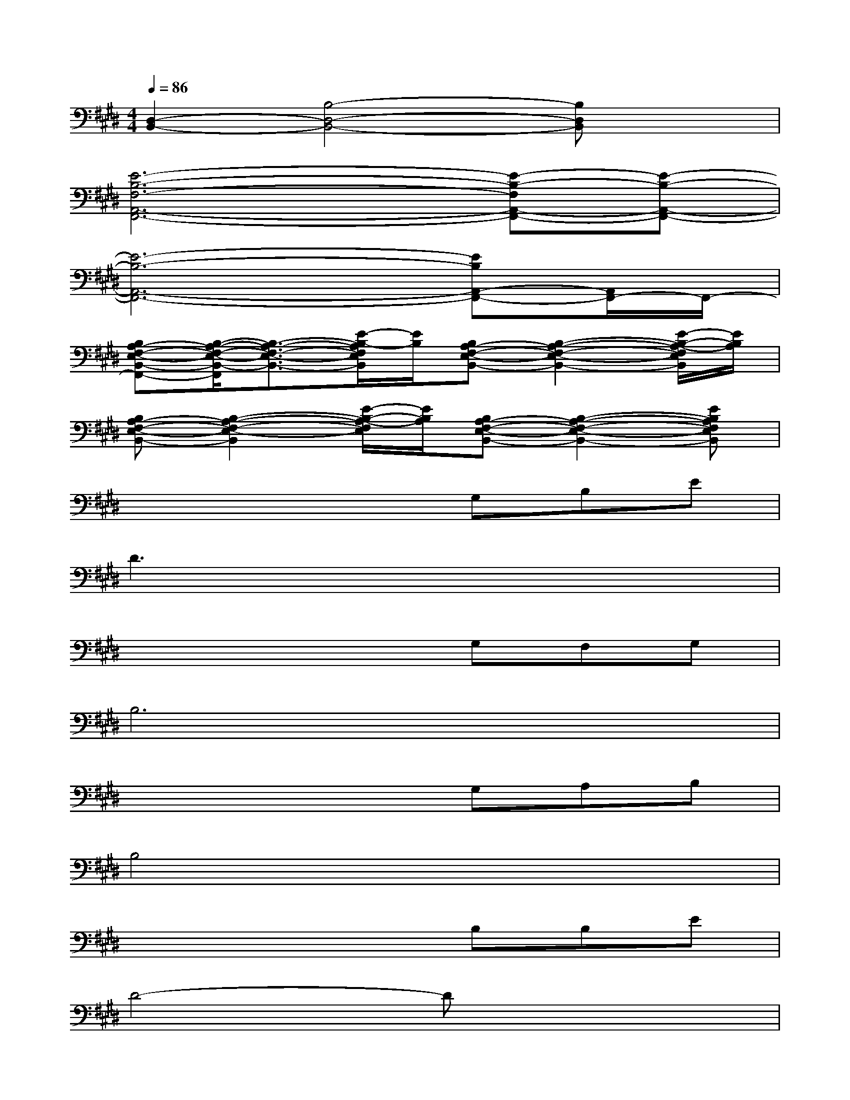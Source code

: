 X:1
T:
M:4/4
L:1/8
Q:1/4=86
K:E%4sharps
V:1
[D,2-B,,2-][B,4-D,4-B,,4-][B,D,B,,]x|
[E6-B,6-F,6-A,,6-F,,6-][E-B,-F,A,,-F,,-][E-B,-A,,-F,,-]|
[E6-B,6-A,,6-F,,6-][EB,A,,-F,,-][A,,/2F,,/2-]F,,/2-|
[B,A,-F,-E,-B,,-F,,-][B,/2-A,/2-F,/2-E,/2-B,,/2-F,,/2][B,3/2-A,3/2-F,3/2-E,3/2-B,,3/2-][E/2-B,/2-A,/2F,/2E,/2B,,/2][E/2B,/2][B,A,-F,-E,-B,,-][B,2-A,2-F,2-E,2-B,,2-][E/2-B,/2-A,/2-F,/2E,/2B,,/2][E/2B,/2A,/2]|
[B,A,-F,-E,-B,,-][B,2-A,2-F,2-E,2-B,,2][E/2-B,/2-A,/2-F,/2E,/2][E/2B,/2A,/2][B,A,-F,-E,-B,,-][B,2-A,2-F,2-E,2-B,,2-][EB,A,F,E,B,,]|
x4xG,B,E|
D3x4x|
x4xG,F,G,|
B,6x2|
x4xG,A,B,|
B,4x4|
x4xB,B,E|
D4-Dx3|
x4xECB,-|
B,4x4|
x4xB,,G,A,